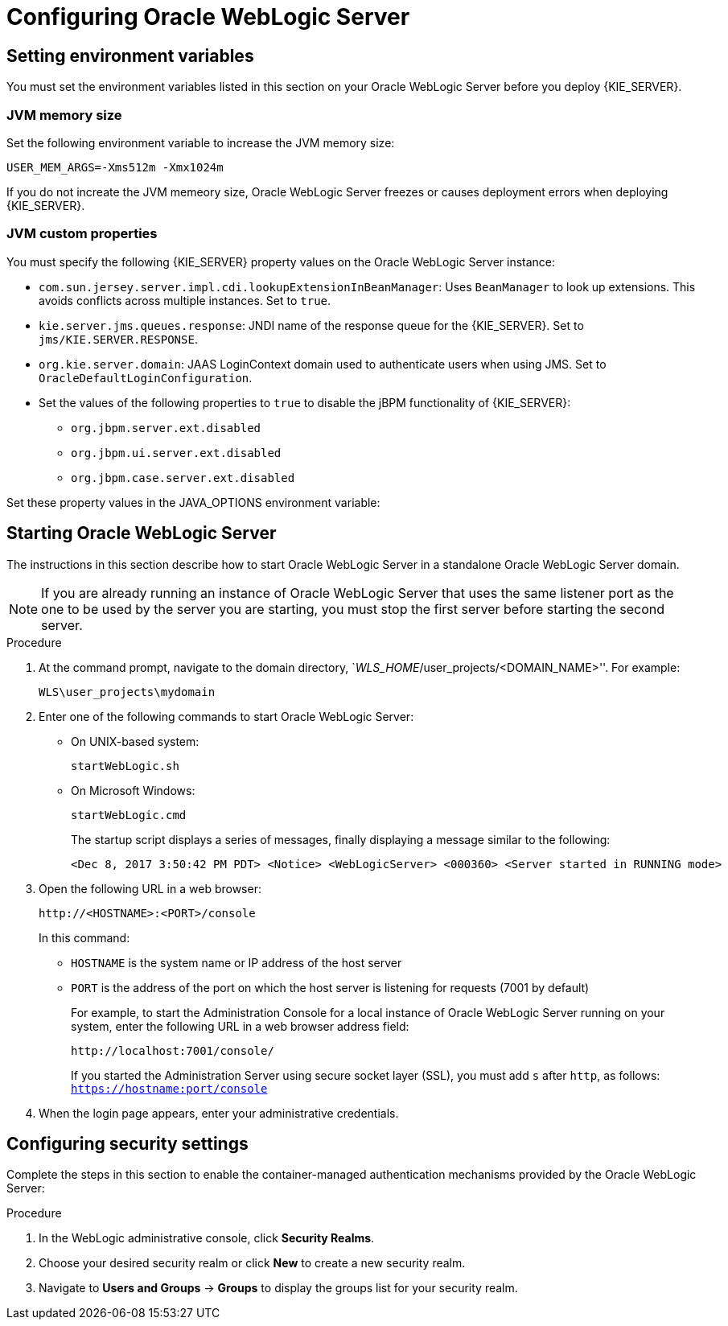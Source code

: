 [id='_chap_configure']
= Configuring Oracle WebLogic Server

[id='_setting_environment_variables']
== Setting environment variables

You must set the environment variables listed in this section on your Oracle WebLogic Server before you deploy {KIE_SERVER}.

[float]
=== JVM memory size

Set the following environment variable to increase the JVM memory size:
----
USER_MEM_ARGS=-Xms512m -Xmx1024m 
----
If you do not increate the JVM memeory size, Oracle WebLogic Server freezes or causes deployment errors when deploying {KIE_SERVER}. 

[float]
=== JVM custom properties

You must specify the following {KIE_SERVER} property values on the Oracle WebLogic Server instance:

* `com.sun.jersey.server.impl.cdi.lookupExtensionInBeanManager`:
Uses `BeanManager` to look up extensions. This avoids conflicts across multiple instances. Set to `true`.

* `kie.server.jms.queues.response`:
JNDI name of the response queue for the {KIE_SERVER}.  Set to `jms/KIE.SERVER.RESPONSE`.

* `org.kie.server.domain`:
JAAS LoginContext domain used to authenticate users when using JMS. Set to `OracleDefaultLoginConfiguration`.

* Set the values of the following properties to `true` to disable the jBPM functionality of {KIE_SERVER}:
+
** `org.jbpm.server.ext.disabled`
** `org.jbpm.ui.server.ext.disabled`
** `org.jbpm.case.server.ext.disabled`

ifdef::BA[]
* `org.kie.server.persistence.ds`:
Datasource JNDI name.

* `org.kie.server.persistence.tm`:
Transaction manager platform for setting Hibernate properties. Set to `org.hibernate.service.jta.platform.internal.WeblogicJtaPlatform`.

* `org.kie.server.persistence.dialect`:
Specifies Hibernate dialect to be used.
endif::BA[]

Set these property values in the JAVA_OPTIONS environment variable:
ifdef::BA[]
----
JAVA_OPTIONS="-Dkie.services.jms.queues.response=jms/KIE.RESPONSE.ALL  -Dkie.server.jms.queues.response=jms/KIE.SERVER.RESPONSE  -Dorg.uberfire.start.method=ejb
 -Dorg.uberfire.domain=OracleDefaultLoginConfiguration
 -Dorg.kie.executor.jms.cf=jms/cf/KIE.EXECUTOR
 -Dorg.kie.executor.jms.queue=jms/KIE.EXECUTOR
 -Dorg.kie.server.persistence.ds=jdbc/jbpm
 -Dorg.kie.server.persistence.tm=org.hibernate.service.jta.platform.internal.WeblogicJtaPlatform
 -Dorg.kie.server.persistence.dialect=org.hibernate.dialect.MySQL5InnoDBDialect
 -Dcom.sun.jersey.server.impl.cdi.lookupExtensionInBeanManager=true
----
endif::BA[]
ifdef::DM[]
----
JAVA_OPTIONS="-Dkie.server.jms.queues.response=jms/KIE.SERVER.RESPONSE
 -Dorg.org.kie.server.domain=OracleDefaultLoginConfiguration
 -Dcom.sun.jersey.server.impl.cdi.lookupExtensionInBeanManager=true
 -Dorg.jbpm.server.ext.disabled=true
 -Dorg.jbpm.ui.server.ext.disabled=true
 -Dorg.jbpm.case.server.ext.disabled=true"
----
endif::DM[]

[id='_configuring_security_settings']

== Starting Oracle WebLogic Server

The instructions in this section describe how to start Oracle WebLogic Server in a standalone Oracle WebLogic Server domain.

[NOTE]
====
If you are already running an instance of Oracle WebLogic Server that uses the same listener port as the one to be used by the server you are starting, you must stop the first server before starting the second server.
====

.Procedure
. At the command prompt, navigate to the domain directory,  `_WLS_HOME_/user_projects/<DOMAIN_NAME>''. For example:
+
[source]
----
WLS\user_projects\mydomain
----
. Enter one of the following commands to start Oracle WebLogic Server:
+
* On UNIX-based system:
+
[source]
----
startWebLogic.sh
----
* On Microsoft Windows:
+
[source]
----
startWebLogic.cmd
----
+ 
The startup script displays a series of messages, finally displaying a message similar to the following:
+
[source]
----
<Dec 8, 2017 3:50:42 PM PDT> <Notice> <WebLogicServer> <000360> <Server started in RUNNING mode>
----
. Open the following URL in a web browser:
+
[source]
----
http://<HOSTNAME>:<PORT>/console
----
+
In this command:
+
* `HOSTNAME` is the system name or IP address of the host server
* `PORT` is the address of the port on which the host server is listening for requests (7001 by default)
+
For example, to start the Administration Console for a local instance of Oracle WebLogic Server running on your system, enter the following URL in a web browser address field:
+
[source]
----
http://localhost:7001/console/
----
+
If you started the Administration Server using secure socket layer (SSL), you must add `s` after `http`, as follows:
`https://hostname:port/console`

. When the login page appears, enter your administrative credentials.


== Configuring security settings

Complete the steps in this section to enable the container-managed authentication mechanisms provided by the Oracle WebLogic Server:

.Procedure
. In the WebLogic administrative console, click *Security Realms*.
. Choose your desired security realm or click *New* to create a new security realm.
. Navigate to *Users and Groups* -> *Groups* to display the groups list for your security realm.

ifdef::BA[]
. Click *New* to create a new group. Create the `kie-server` group.
endif::BA[]
ifdef::DM[]
. Click *New* to create the `kie-server` group.
. Click the *Users* tab and click *New* to create a new user. 
. Enter a name and password for this new user, for example `server-user`/ `password1234`, and click *OK*.

+
[IMPORTANT]
====
Make sure that the selected user name does _not_ conflict with any known title of a role or a group.

For example, if there is a role called `kie-server`, you should _not_ create a user with the user name `kie-server`.
====

. Click the newly created user, then click the *Groups* tab. 
. Use the selection tool to move the `kie-server` group from the *Available* field to the *Chosen* field, and click *Save*.

== Configuring Java Message Service

You must configure Oracle WebLogic Server to send and receive Java Message Service (JMS) messages through {KIE_SERVER}.
ifdef::BA[]
JMS must also be configured for {CENTRAL}.
endif::BA[]

=== Create a JMS server
You must create a JMS server before you can use JMS.

.Procedure
. Navigate to *Services* -> *Messaging* -> *JMS Servers*.
. Click *New* to create a new JMS server.
. Enter a name for your JMS server and click *Next*.
. Select the target server chosen for the {CENTRAL} deployment. 
. Click *Finish* to complete the JMS Server creation.

[float]
=== Create a JMS module

A JMS module stores your JMS resources, such as connection factories and queues. Use the following steps to create a new JMS module.

.Procedure
. Navigate to *Services* -> *Messaging* -> *JMS Modules*.
. Click *New* to create a new module.
. Provide your module with a name and click *Next* to advance to the next configuration screen.
ifdef::BA[]
. Select the target server chosen for the {KIE_SERVER} and {CENTRAL} deployment and click *Finish*.
endif::BA[]
ifdef::DM[]
. Select the target server chosen for the {KIE_SERVER} deployment. 
. Click *Finish* to complete the JMS module creation.
endif::DM[]
. Click the newly created module's name, then click *Subdeployments*.
. Click *New* to create a subdeployment for your module.
. Give your subdeployment a name and click *Next*.
. Click the box to select the previously created JMS server. 
. Click *Finish* to complete the subdeployment configuration.

[float]
=== Create JMS connection factories

To send and receive messages from {KIE_SERVER}, you must create a JMS connection factory for receiving messages and another JMS connection factory for sending messages.
ifdef::BA[]
You will also need to create several other connection factories for {CENTRAL}.
endif::BA[]
The following connection factories are required:

ifdef::BA[]
* `KIE.RESPONSE.ALL`: receiving all responses produced by {PRODUCT}.
+
Default value: `jms/cf/KIE.RESPONSE.ALL`.
endif::BA[]

ifdef::BA[]
* `KIE.SESSION`: sending messages to the process engine.
+
Default value: `jms/cf/KIE.SESSION`.
endif::BA[]

ifdef::BA[]
* `KIE.TASK`: sending messages to the task service.
+
Default value: `jms/cf/KIE.TASK`.
endif::BA[]

ifdef::BA[]
* `KIE.AUDIT`: sending messages with audit trail.
+
Default value: `jms/cf/KIE.AUDIT`.
endif::BA[]

ifdef::BA[]
* `KIE.SIGNAL`: sending messages with external scoped signals.
+
Default value: `jms/cf/KIE.SIGNAL`.
endif::BA[]

* `KIE.SERVER.REQUEST`: for all requests to {KIE_SERVER}.
+
Default value: `jms/cf/KIE.SERVER.REQUEST`.

* `KIE.SERVER.RESPONSE`: for receiving all responses produced by {KIE_SERVER}.
+
Default value: `jms/cf/KIE.SERVER.RESPONSE`.

Perform the following steps for each connection factory.

.Procedure
. Navigate to *Services* -> *Messaging* -> *JMS Modules* to see a list of JMS modules.
. Select your previously created module, then click *New* to create a new JMS resource.
. Select *Connection Factory* and click *Next*.
. Enter the name of the connection factory (for example
ifdef::BA[]
`KIE.RESPONSE.ALL`)
endif::BA[]
ifdef::DM[]
`KIE.SERVER.REQUEST`)
endif::DM[]
and the JNDI name (for example
ifdef::BA[]
`jms/cf/KIE.RESPONSE.ALL`)
endif::BA[]
ifdef::DM[]
`jms/cf/KIE.SERVER.REQUEST`)
endif::DM[]
and click *Next*. The connection factory automatically selects the servers assigned to the JMS Module as the default. 
. Click *Finish* to complete the connection factory creation.

[float]
=== Create JMS queues

JMS queues are the destination end points for point-to-point messaging. You must create the following JMS queues:

ifdef::BA[]
* `KIE.RESPONSE.ALL`: for Red Hat JBoss BPM Suite responses.
+
Default value: `jms/KIE.RESPONSE.ALL`.
endif::BA[]

ifdef::BA[]
* `KIE.SESSION`: for process-based operations.
+
Default value: `jms/KIE.SESSION`.
endif::BA[]

ifdef::BA[]
* `KIE.TASK`: for task-based operations.
+
Default value: `jms/KIE.TASK`.
endif::BA[]

ifdef::BA[]
* `KIE.AUDIT`: for asynchronous audit logs.
+
Default value: `jms/KIE.AUDIT`.
endif::BA[]

ifdef::BA[]
* `KIE.SIGNAL`: for external scoped signals.
+
Default value: `jms/KIE.SIGNAL`.
endif::BA[]

* `KIE.SERVER.REQUEST`: for all requests to the {KIE_SERVER}.
+
Default value: `jms/KIE.SERVER.REQUEST`.
* `KIE.SERVER.RESPONSE`: for the {KIE_SERVER} responses.
+
Default value: `jms/KIE.SERVER.RESPONSE`.

Repeat the following steps to create each queue:

. Navigate to *Services* -> *Messaging* -> *JMS Modules* to see the list of JMS modules.
. Select your previously created module, then click *New* to create a new JMS resource.
. Select *Queue* and click *Next*.
. Enter the name of the queue (for example
ifdef::BA[]
`KIE.RESPONSE.ALL`)
endif::BA[]
ifdef::DM[]
`KIE.SERVER.REQUEST`)
endif::DM[]
and the JNDI name (for example
ifdef::BA[]
`jms/KIE.RESPONSE.ALL`)
endif::BA[]
ifdef::DM[]
`jms/KIE.SERVER.REQUEST`)
endif::DM[]
and then click *Next*.

. Choose the JMS module subdeployment that connects to the JMS server. 
. Click *Finish* to complete the queue creation.


ifdef::BA[]
== Configuring unified execution servers

To configure {CENTRAL} to manage the {KIE_SERVER} and use the same data source, follow the instructions in the {URL_ADMIN_GUIDE}#unified_execution_servers[Unified Execution Servers] section of the _{ADMIN_GUIDE}_.
endif::BA[]
